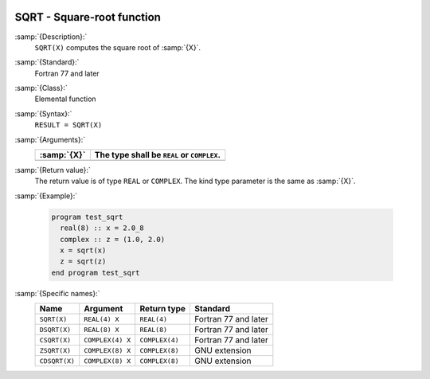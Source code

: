   .. _sqrt:

SQRT - Square-root function
***************************

.. index:: SQRT

.. index:: DSQRT

.. index:: CSQRT

.. index:: ZSQRT

.. index:: CDSQRT

.. index:: root

.. index:: square-root

:samp:`{Description}:`
  ``SQRT(X)`` computes the square root of :samp:`{X}`.

:samp:`{Standard}:`
  Fortran 77 and later

:samp:`{Class}:`
  Elemental function

:samp:`{Syntax}:`
  ``RESULT = SQRT(X)``

:samp:`{Arguments}:`
  ===========  =============================
  :samp:`{X}`  The type shall be ``REAL`` or
               ``COMPLEX``.
  ===========  =============================
  ===========  =============================

:samp:`{Return value}:`
  The return value is of type ``REAL`` or ``COMPLEX``.
  The kind type parameter is the same as :samp:`{X}`.

:samp:`{Example}:`

  .. code-block:: c++

    program test_sqrt
      real(8) :: x = 2.0_8
      complex :: z = (1.0, 2.0)
      x = sqrt(x)
      z = sqrt(z)
    end program test_sqrt

:samp:`{Specific names}:`
  =============  ================  ==============  ====================
  Name           Argument          Return type     Standard
  =============  ================  ==============  ====================
  ``SQRT(X)``    ``REAL(4) X``     ``REAL(4)``     Fortran 77 and later
  ``DSQRT(X)``   ``REAL(8) X``     ``REAL(8)``     Fortran 77 and later
  ``CSQRT(X)``   ``COMPLEX(4) X``  ``COMPLEX(4)``  Fortran 77 and later
  ``ZSQRT(X)``   ``COMPLEX(8) X``  ``COMPLEX(8)``  GNU extension
  ``CDSQRT(X)``  ``COMPLEX(8) X``  ``COMPLEX(8)``  GNU extension
  =============  ================  ==============  ====================
